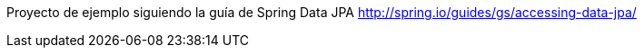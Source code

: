 Proyecto de ejemplo siguiendo la guía de Spring Data JPA
http://spring.io/guides/gs/accessing-data-jpa/
